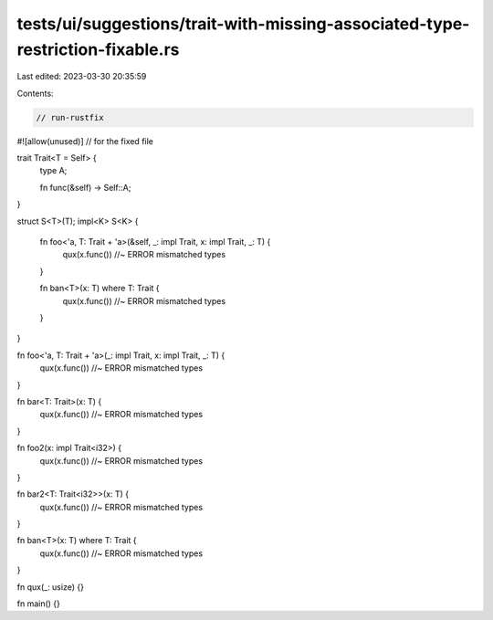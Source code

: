 tests/ui/suggestions/trait-with-missing-associated-type-restriction-fixable.rs
==============================================================================

Last edited: 2023-03-30 20:35:59

Contents:

.. code-block:: rs

    // run-rustfix
#![allow(unused)] // for the fixed file

trait Trait<T = Self> {
    type A;

    fn func(&self) -> Self::A;
}

struct S<T>(T);
impl<K> S<K> {
    fn foo<'a, T: Trait + 'a>(&self, _: impl Trait, x: impl Trait, _: T) {
        qux(x.func()) //~ ERROR mismatched types
    }

    fn ban<T>(x: T) where T: Trait {
        qux(x.func()) //~ ERROR mismatched types
    }
}

fn foo<'a, T: Trait + 'a>(_: impl Trait, x: impl Trait, _: T) {
    qux(x.func()) //~ ERROR mismatched types
}

fn bar<T: Trait>(x: T) {
    qux(x.func()) //~ ERROR mismatched types
}

fn foo2(x: impl Trait<i32>) {
    qux(x.func()) //~ ERROR mismatched types
}

fn bar2<T: Trait<i32>>(x: T) {
    qux(x.func()) //~ ERROR mismatched types
}

fn ban<T>(x: T) where T: Trait {
    qux(x.func()) //~ ERROR mismatched types
}

fn qux(_: usize) {}

fn main() {}


